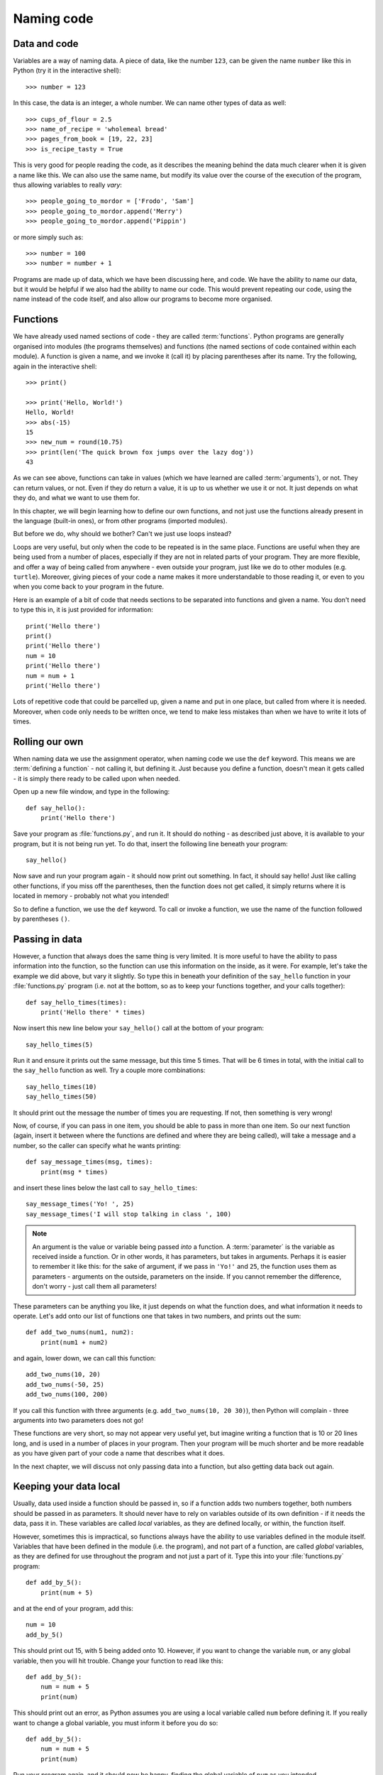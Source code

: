 Naming code
===========

.. quote::
    :author: Leon Bambrick

    There are 2 hard problems in computer science: cache invalidation, naming things, and off-by-1 errors.

Data and code
-------------

Variables are a way of naming data.  A piece of data, like the number ``123``, can be given the name ``number`` like this in Python (try it in the interactive shell)::

    >>> number = 123
    
In this case, the data is an integer, a whole number.  We can name other types of data as well::

    >>> cups_of_flour = 2.5
    >>> name_of_recipe = 'wholemeal bread'
    >>> pages_from_book = [19, 22, 23]
    >>> is_recipe_tasty = True
    
This is very good for people reading the code, as it describes the meaning behind the data much clearer when it is given a name like this.  We can also use the same name, but modify its value over the course of the execution of the program, thus allowing variables to really *vary*::

    >>> people_going_to_mordor = ['Frodo', 'Sam']
    >>> people_going_to_mordor.append('Merry')
    >>> people_going_to_mordor.append('Pippin')

or more simply such as::

    >>> number = 100
    >>> number = number + 1
    
Programs are made up of data, which we have been discussing here, and code.  We have the ability to name our data, but it would be helpful if we also had the ability to name our code.  This would prevent repeating our code, using the name instead of the code itself, and also allow our programs to become more organised.

Functions
---------

We have already used named sections of code - they are called :term:`functions`.  Python programs are generally organised into modules (the programs themselves) and functions (the named sections of code contained within each module).  A function is given a name, and we invoke it (call it) by placing parentheses after its name.  Try the following, again in the interactive shell::

    >>> print()
    
    >>> print('Hello, World!')
    Hello, World!
    >>> abs(-15)
    15
    >>> new_num = round(10.75)
    >>> print(len('The quick brown fox jumps over the lazy dog'))
    43

As we can see above, functions can take in values (which we have learned are called :term:`arguments`), or not.  They can return values, or not.  Even if they do return a value, it is up to us whether we use it or not.  It just depends on what they do, and what we want to use them for.

In this chapter, we will begin learning how to define our own functions, and not just use the functions already present in the language (built-in ones), or from other programs (imported modules).

But before we do, why should we bother?  Can't we just use loops instead?

Loops are very useful, but only when the code to be repeated is in the same place.  Functions are useful when they are being used from a number of places, especially if they are not in related parts of your program.  They are more flexible, and offer a way of being called from anywhere - even outside your program, just like we do to other modules (e.g. ``turtle``).  Moreover, giving pieces of your code a name makes it more understandable to those reading it, or even to you when you come back to your program in the future.

Here is an example of a bit of code that needs sections to be separated into functions and given a name.  You don't need to type this in, it is just provided for information::

    print('Hello there')
    print()
    print('Hello there')
    num = 10
    print('Hello there')
    num = num + 1
    print('Hello there')

Lots of repetitive code that could be parcelled up, given a name and put in one place, but called from where it is needed.  Moreover, when code only needs to be written once, we tend to make less mistakes than when we have to write it lots of times.

Rolling our own
---------------

When naming data we use the assignment operator, when naming code we use the ``def`` keyword.  This means we are :term:`defining a function` - not calling it, but defining it.  Just because you define a function, doesn't mean it gets called - it is simply there ready to be called upon when needed.

Open up a new file window, and type in the following::

    def say_hello():
        print('Hello there')
        
Save your program as :file:`functions.py`, and run it.  It should do nothing - as described just above, it is available to your program, but it is not being run yet.  To do that, insert the following line beneath your program::

    say_hello()
    
Now save and run your program again - it should now print out something.  In fact, it should say hello!  Just like calling other functions, if you miss off the parentheses, then the function does not get called, it simply returns where it is located in memory - probably not what you intended!

So to define a function, we use the ``def`` keyword.  To call or invoke a function, we use the name of the function followed by parentheses ``()``.

Passing in data
---------------

However, a function that always does the same thing is very limited.  It is more useful to have the ability to pass information into the function, so the function can use this information on the inside, as it were.  For example, let's take the example we did above, but vary it slightly.  So type this in beneath your definition of the ``say_hello`` function in your :file:`functions.py` program (i.e. not at the bottom, so as to keep your functions together, and your calls together)::

    def say_hello_times(times):
        print('Hello there' * times)

Now insert this new line below your ``say_hello()`` call at the bottom of your program::

    say_hello_times(5)

Run it and ensure it prints out the same message, but this time 5 times.  That will be 6 times in total, with the initial call to the ``say_hello`` function as well.  Try a couple more combinations::

    say_hello_times(10)
    say_hello_times(50)
    
It should print out the message the number of times you are requesting.  If not, then something is very wrong!

Now, of course, if you can pass in one item, you should be able to pass in more than one item.  So our next function (again, insert it between where the functions are defined and where they are being called), will take a message and a number, so the caller can specify what he wants printing::

    def say_message_times(msg, times):
        print(msg * times)

and insert these lines below the last call to ``say_hello_times``::

    say_message_times('Yo! ', 25)
    say_message_times('I will stop talking in class ', 100)
    
.. note:: An argument is the value or variable being passed *into* a function.  A :term:`parameter` is the variable as received inside a function.  Or in other words, it has parameters, but takes in arguments.  Perhaps it is easier to remember it like this: for the sake of argument, if we pass in ``'Yo!'`` and ``25``, the function uses them as parameters - arguments on the outside, parameters on the inside.  If you cannot remember the difference, don't worry - just call them all parameters!

These parameters can be anything you like, it just depends on what the function does, and what information it needs to operate.  Let's add onto our list of functions one that takes in two numbers, and prints out the sum::

    def add_two_nums(num1, num2):
        print(num1 + num2)
        
and again, lower down, we can call this function::

    add_two_nums(10, 20)
    add_two_nums(-50, 25)
    add_two_nums(100, 200)
    
If you call this function with three arguments (e.g. ``add_two_nums(10, 20 30)``), then Python will complain - three arguments into two parameters does not go!

These functions are very short, so may not appear very useful yet, but imagine writing a function that is 10 or 20 lines long, and is used in a number of places in your program.  Then your program will be much shorter and be more readable as you have given part of your code a name that describes what it does.

In the next chapter, we will discuss not only passing data into a function, but also getting data back out again.

Keeping your data local
-----------------------

Usually, data used inside a function should be passed in, so if a function adds two numbers together, both numbers should be passed in as parameters.  It should never have to rely on variables outside of its own definition - if it needs the data, pass it in.  These variables are called *local* variables, as they are defined locally, or within, the function itself.

However, sometimes this is impractical, so functions always have the ability to use variables defined in the module itself.  Variables that have been defined in the module (i.e. the program), and not part of a function, are called *global* variables, as they are defined for use throughout the program and not just a part of it.  Type this into your :file:`functions.py` program::

    def add_by_5():
        print(num + 5)
        
and at the end of your program, add this::

    num = 10
    add_by_5()
    
This should print out 15, with 5 being added onto 10.  However, if you want to change the variable ``num``, or any global variable, then you will hit trouble.  Change your function to read like this::

    def add_by_5():
        num = num + 5
        print(num)

This should print out an error, as Python assumes you are using a local variable called ``num`` before defining it.  If you really want to change a global variable, you must inform it before you do so::

    def add_by_5():
        num = num + 5
        print(num)

Run your program again, and it should now be happy, finding the global variable of ``num`` as you intended.

The general rule, though, is to pass in all the data the function needs, unless the data never changes such as a list of month names or the value of :math`\pi` from the ``math`` module, for example.

Exercises
---------

#. Write another function called ``calc`` which accepts two numbers and also a string value which you can call ``operator``.  The operator parameter can be either "add", "subtract", "multiply" or "divide".  Depending on this value, you should perform the appropriate calculation, and print out the result,  For example, if the values 4, 5, "add" are passed in, then it should print out the result 9.  If the values 100, 8, "divide" are passed in, then it should print out 12.5.  You can place this function inside the same :file:`functions.py` program.

#. Write a function called ``timestable`` which receives a number and prints out a times table with the specified number of rows and columns.  For example, if the number 5 is passed in, then the 5 times table is printed.  If the number 12 is passed in, then the 12 times table is printed.  It is best to use two ``for`` loops - one for the rows, and inside this, another for the numbers themselves, both counting along the same range of numbers (multiplying them to produce the result to display).  Again, put it in the same :file:`functions.py` program.

#. Start a new program called :file:`shapes.py`.  It should use the ``turtle`` module and repeatedly ask the user what shape to draw - for example, box, circle, polygon, star.  Depending on what the user types in, the program should draw that shape.  The code for drawing each shape should reside in its own function, e.g. a function each for ``box``, ``circle``, ``polygon`` and ``star``.  Each function will have to ask the information it needs itself, e.g. a box will need its length and width, a circle will need its radius, etc.

Things to remember
------------------

#. To define a new function, use the ``def`` keyword, followed by the name of the function, and then parentheses.

#. Inside the parentheses, place any :term:`parameters` you are expecting.  Separate each one using a comma.  This is the way of passing in data to affect how the function behaves - pass in different data, it should do different things.

#. The :term:`function definition` is completed with a colon ``:`` symbol, followed by the code that is inside the function.  This code, like any block of code, is indented to the right.

#. Defining a function does not mean it is used - it is simply available to be used, like a tool in a toolbox.  To :term:`call` or invoke a function, you must use its name, followed by parentheses, but without the ``def`` keyword.
